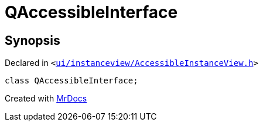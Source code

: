[#QAccessibleInterface]
= QAccessibleInterface
:relfileprefix: 
:mrdocs:


== Synopsis

Declared in `&lt;https://github.com/PrismLauncher/PrismLauncher/blob/develop/launcher/ui/instanceview/AccessibleInstanceView.h#L5[ui&sol;instanceview&sol;AccessibleInstanceView&period;h]&gt;`

[source,cpp,subs="verbatim,replacements,macros,-callouts"]
----
class QAccessibleInterface;
----






[.small]#Created with https://www.mrdocs.com[MrDocs]#
